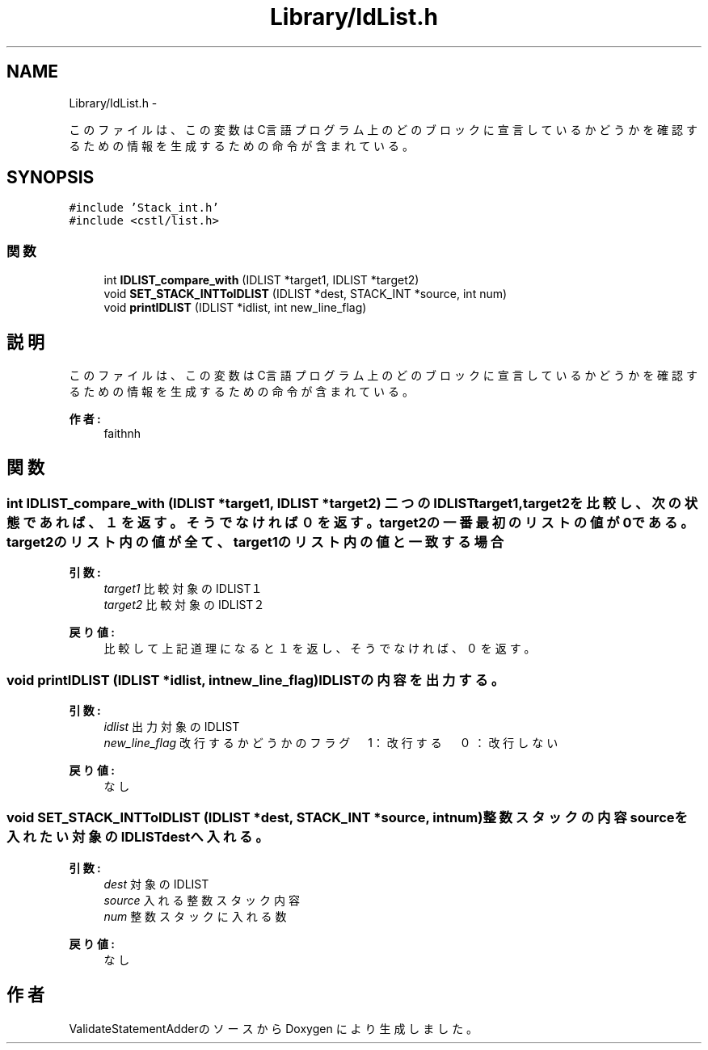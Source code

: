 .TH "Library/IdList.h" 3 "Tue Feb 1 2011" "Version 1.0" "ValidateStatementAdder" \" -*- nroff -*-
.ad l
.nh
.SH NAME
Library/IdList.h \- 
.PP
このファイルは、この変数はC言語プログラム上のどのブロックに宣言しているかどうかを確認するための情報を生成するための命令が含まれている。  

.SH SYNOPSIS
.br
.PP
\fC#include 'Stack_int.h'\fP
.br
\fC#include <cstl/list.h>\fP
.br

.SS "関数"

.in +1c
.ti -1c
.RI "int \fBIDLIST_compare_with\fP (IDLIST *target1, IDLIST *target2)"
.br
.ti -1c
.RI "void \fBSET_STACK_INTToIDLIST\fP (IDLIST *dest, STACK_INT *source, int num)"
.br
.ti -1c
.RI "void \fBprintIDLIST\fP (IDLIST *idlist, int new_line_flag)"
.br
.in -1c
.SH "説明"
.PP 
このファイルは、この変数はC言語プログラム上のどのブロックに宣言しているかどうかを確認するための情報を生成するための命令が含まれている。 

\fB作者:\fP
.RS 4
faithnh 
.RE
.PP

.SH "関数"
.PP 
.SS "int IDLIST_compare_with (IDLIST *target1, IDLIST *target2)"二つのIDLIST target1,target2を比較し、次の状態であれば、１を返す。そうでなければ０を返す。 target2の一番最初のリストの値が0である。 target2のリスト内の値が全て、target1のリスト内の値と一致する場合
.PP
\fB引数:\fP
.RS 4
\fItarget1\fP 比較対象のIDLIST１ 
.br
\fItarget2\fP 比較対象のIDLIST２
.RE
.PP
\fB戻り値:\fP
.RS 4
比較して上記道理になると１を返し、そうでなければ、０を返す。 
.RE
.PP

.SS "void printIDLIST (IDLIST *idlist, intnew_line_flag)"IDLISTの内容を出力する。
.PP
\fB引数:\fP
.RS 4
\fIidlist\fP 出力対象のIDLIST 
.br
\fInew_line_flag\fP 改行するかどうかのフラグ　1：改行する　０：改行しない 
.RE
.PP
\fB戻り値:\fP
.RS 4
なし 
.RE
.PP

.SS "void SET_STACK_INTToIDLIST (IDLIST *dest, STACK_INT *source, intnum)"整数スタックの内容sourceを入れたい対象のIDLISTdestへ入れる。
.PP
\fB引数:\fP
.RS 4
\fIdest\fP 対象のIDLIST 
.br
\fIsource\fP 入れる整数スタック内容 
.br
\fInum\fP 整数スタックに入れる数
.RE
.PP
\fB戻り値:\fP
.RS 4
なし 
.RE
.PP

.SH "作者"
.PP 
ValidateStatementAdderのソースから Doxygen により生成しました。
